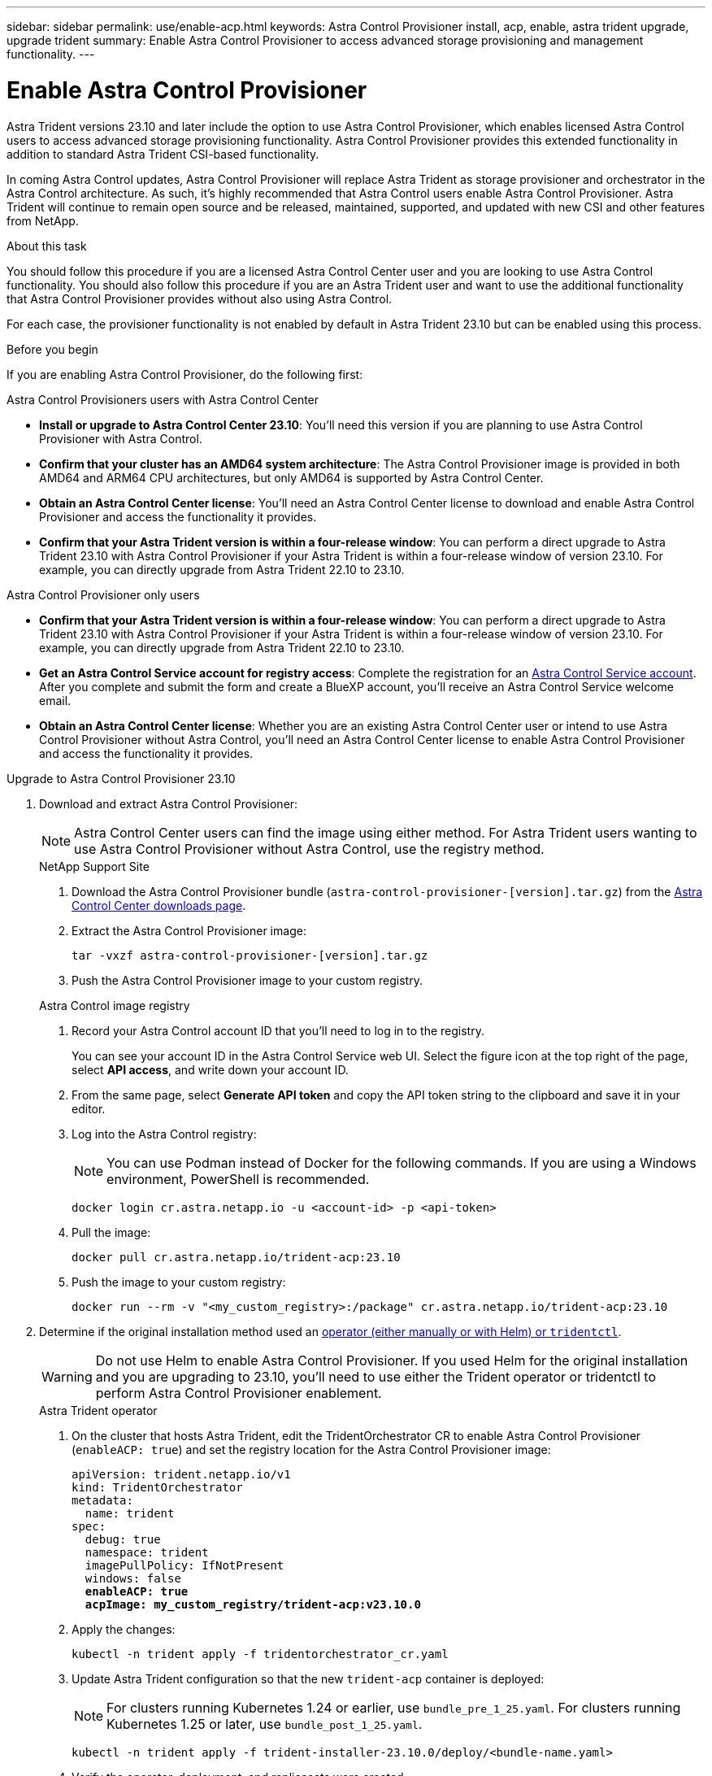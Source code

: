 ---
sidebar: sidebar
permalink: use/enable-acp.html
keywords: Astra Control Provisioner install, acp, enable, astra trident upgrade, upgrade trident
summary: Enable Astra Control Provisioner to access advanced storage provisioning and management functionality.
---

= Enable Astra Control Provisioner
:hardbreaks:
:icons: font
:imagesdir: ../media/use/

[.lead]
Astra Trident versions 23.10 and later include the option to use Astra Control Provisioner, which enables licensed Astra Control users to access advanced storage provisioning functionality. Astra Control Provisioner provides this extended functionality in addition to standard Astra Trident CSI-based functionality.

In coming Astra Control updates, Astra Control Provisioner will replace Astra Trident as storage provisioner and orchestrator in the Astra Control architecture. As such, it's highly recommended that Astra Control users enable Astra Control Provisioner. Astra Trident will continue to remain open source and be released, maintained, supported, and updated with new CSI and other features from NetApp.

.About this task

You should follow this procedure if you are a licensed Astra Control Center user and you are looking to use Astra Control functionality. You should also follow this procedure if you are an Astra Trident user and want to use the additional functionality that Astra Control Provisioner provides without also using Astra Control.

For each case, the provisioner functionality is not enabled by default in Astra Trident 23.10 but can be enabled using this process.

.Before you begin

If you are enabling Astra Control Provisioner, do the following first:

[role="tabbed-block"]
====
.Astra Control Provisioners users with Astra Control Center

* *Install or upgrade to Astra Control Center 23.10*: You'll need this version if you are planning to use Astra Control Provisioner with Astra Control. 
//** You'll also need the link:../get-started/install_acc.html#install-the-netapp-astra-kubectl-plugin[kubectl plugin] you used during the installation process if you intend to download the Astra Control Provisioner from the NetApp Support Site.

* *Confirm that your cluster has an AMD64 system architecture*: The Astra Control Provisioner image is provided in both AMD64 and ARM64 CPU architectures, but only AMD64 is supported by Astra Control Center.

* *Obtain an Astra Control Center license*: You'll need an Astra Control Center license to download and enable Astra Control Provisioner and access the functionality it provides.

* *Confirm that your Astra Trident version is within a four-release window*: You can perform a direct upgrade to Astra Trident 23.10 with Astra Control Provisioner if your Astra Trident is within a four-release window of version 23.10. For example, you can directly upgrade from Astra Trident 22.10 to 23.10.

.Astra Control Provisioner only users
--

* *Confirm that your Astra Trident version is within a four-release window*: You can perform a direct upgrade to Astra Trident 23.10 with Astra Control Provisioner if your Astra Trident is within a four-release window of version 23.10. For example, you can directly upgrade from Astra Trident 22.10 to 23.10.

* *Get an Astra Control Service account for registry access*: Complete the registration for an https://bluexp.netapp.com/astra-register[Astra Control Service account^]. After you complete and submit the form and create a BlueXP account, you'll receive an Astra Control Service welcome email.

* *Obtain an Astra Control Center license*: Whether you are an existing Astra Control Center user or intend to use Astra Control Provisioner without Astra Control, you'll need an Astra Control Center license to enable Astra Control Provisioner and access the functionality it provides.

--
// end registry tab block

====
// end overall tabbed block

.Upgrade to Astra Control Provisioner 23.10

. Download and extract Astra Control Provisioner:
+
NOTE: Astra Control Center users can find the image using either method. For Astra Trident users wanting to use Astra Control Provisioner without Astra Control, use the registry method.
+
[role="tabbed-block"]
====

.NetApp Support Site
--

. Download the Astra Control Provisioner bundle (`astra-control-provisioner-[version].tar.gz`) from the https://mysupport.netapp.com/site/products/all/details/astra-control-center/downloads-tab[Astra Control Center downloads page^].

. Extract the Astra Control Provisioner image:
+
[source,console]
----
tar -vxzf astra-control-provisioner-[version].tar.gz
----

. Push the Astra Control Provisioner image to your custom registry.
//+
//NOTE: Docker commands are used in these examples. Podman commands can also be used.
//
//.. Change to the root directory of the tarball.
//
//.. Push the Astra Control Provisioner image to your custom registry. Make the following substitutions before running the `push-images` command:
//+
//
//* Replace <BUNDLE_FILE> with the name of the Astra Control Provisioner bundle file (`acp.manifest.bundle.yaml`).
// Replace <MY_FULL_REGISTRY_PATH> with the URL of the Docker repository; for example, "https://<docker-registry>".
//* Replace <MY_REGISTRY_USER> with the user name.
//* Replace <MY_REGISTRY_TOKEN> with an authorized token for the registry.
//+
//[source,console]
//----
//kubectl astra packages push-images -m <BUNDLE_FILE> -r <MY_FULL_REGISTRY_PATH> -u <MY_REGISTRY_USER> -p <MY_REGISTRY_TOKEN>
//----

--
// end NSS tab block

.Astra Control image registry
--

. Record your Astra Control account ID that you'll need to log in to the registry.
+
You can see your account ID in the Astra Control Service web UI. Select the figure icon at the top right of the page, select *API access*, and write down your account ID.

. From the same page, select *Generate API token* and copy the API token string to the clipboard and save it in your editor.

. Log into the Astra Control registry:
+
NOTE: You can use Podman instead of Docker for the following commands. If you are using a Windows environment, PowerShell is recommended.
+
[source,console]
----
docker login cr.astra.netapp.io -u <account-id> -p <api-token>
----

. Pull the image:
+
[source,console]
----
docker pull cr.astra.netapp.io/trident-acp:23.10
----

. Push the image to your custom registry:
+
[source,console]
----
docker run --rm -v "<my_custom_registry>:/package" cr.astra.netapp.io/trident-acp:23.10
----
--
// end registry tab block

====
// end overall tabbed block


. Determine if the original installation method used an https://docs.netapp.com/us-en/trident/trident-managing-k8s/uninstall-trident.html#determine-the-original-installation-method[operator (either manually or with Helm) or `tridentctl`^].
+
WARNING: Do not use Helm to enable Astra Control Provisioner. If you used Helm for the original installation and you are upgrading to 23.10, you'll need to use either the Trident operator or tridentctl to perform Astra Control Provisioner enablement.
+
[role="tabbed-block"]
====

.Astra Trident operator
--
//. Delete the Trident operator that was used to install the current Astra Trident instance. For example, if you are upgrading from Astra Trident 23.07, run the following command:
//+
//----
//kubectl delete -f 23.07/trident-installer/deploy/<bundle-name.yaml> -n trident
//----

. On the cluster that hosts Astra Trident, edit the TridentOrchestrator CR to enable Astra Control Provisioner (`enableACP: true`) and set the registry location for the Astra Control Provisioner image:
+
[subs=+quotes]
----
apiVersion: trident.netapp.io/v1
kind: TridentOrchestrator
metadata:
  name: trident
spec:
  debug: true
  namespace: trident
  imagePullPolicy: IfNotPresent
  windows: false
  *enableACP: true*
  *acpImage: my_custom_registry/trident-acp:v23.10.0*
----

. Apply the changes:
+
----
kubectl -n trident apply -f tridentorchestrator_cr.yaml
----

. Update Astra Trident configuration so that the new `trident-acp` container is deployed:
+
NOTE: For clusters running Kubernetes 1.24 or earlier, use `bundle_pre_1_25.yaml`. For clusters running Kubernetes 1.25 or later, use `bundle_post_1_25.yaml`.
+
----
kubectl -n trident apply -f trident-installer-23.10.0/deploy/<bundle-name.yaml>
----

. Verify the operator, deployment, and replicasets were created.
+
----
kubectl get all -n <operator-namespace>
----
+
IMPORTANT: There should only be *one instance* of the operator in a Kubernetes cluster. Do not create multiple deployments of the Trident operator.

. Verify the `trident-acp` container is running:
+
----
kubectl get pod -n trident trident-controller-<uuid> -o yaml/json
----
--

.tridentctl
--

. https://docs.netapp.com/us-en/trident/trident-managing-k8s/upgrade-tridentctl.html[Uninstall Astra Trident from the cluster that hosts it^].
. Install Astra Trident again with Astra Control Provisioner enabled (`--enable-acp=true`):
+
----
./tridentctl -n trident install --enable-acp=true --acp-image=mycustomregistry/trident-acp:v23.10
----

====
// end tabbed block

.Result

Astra Control Provisioner functionality is enabled and you can use any features available for the version you are running.

(For Astra Control Center users only) After Astra Control Provisioner is installed, the cluster hosting the provisioner in the Astra Control Center UI will show an `ACP version` rather than `Trident version` field and current installed version number.

image:ac-acp-version.png[A screenshot depicting the ACP version location in UI]

.For more information

* https://docs.netapp.com/us-en/trident/trident-managing-k8s/upgrade-operator-overview.html[Astra Trident upgrades documentation^]
